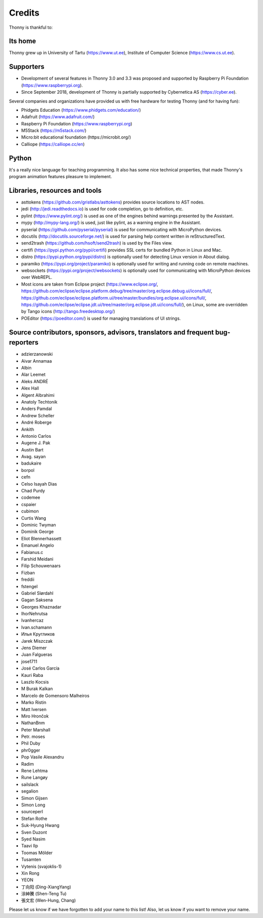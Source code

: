 =======
Credits
=======

Thonny is thankful to:

Its home
--------
Thonny grew up in University of Tartu (https://www.ut.ee), Institute of Computer Science (https://www.cs.ut.ee).

Supporters
----------
* Development of several features in Thonny 3.0 and 3.3 was proposed and supported by Raspberry Pi Foundation (https://www.raspberrypi.org).
* Since September 2018, development of Thonny is partially supported by Cybernetica AS (https://cyber.ee).

Several companies and organizations have provided us with free hardware for testing Thonny (and for having fun):

* Phidgets Education (https://www.phidgets.com/education/)
* Adafruit (https://www.adafruit.com/)
* Raspberry Pi Foundation (https://www.raspberrypi.org)
* M5Stack (https://m5stack.com/)
* Micro:bit educational foundation (https://microbit.org/)
* Calliope (https://calliope.cc/en)

Python
------
It's a really nice language for teaching programming. It also has some nice technical properties, that made Thonny's program animation features pleasure to implement.

Libraries, resources and tools
------------------------------
* asttokens (https://github.com/gristlabs/asttokens) provides source locations to AST nodes.
* jedi (http://jedi.readthedocs.io) is used for code completion, go to definition, etc.
* pylint (https://www.pylint.org/) is used as one of the engines behind warnings presented by the Assistant.
* mypy (http://mypy-lang.org/) is used, just like pylint, as a warning engine in the Assistant.
* pyserial (https://github.com/pyserial/pyserial) is used for communicating with MicroPython devices.
* docutils (http://docutils.sourceforge.net/) is used for parsing help content written in reStructuredText.
* send2trash (https://github.com/hsoft/send2trash) is used by the Files view.
* certifi (https://pypi.python.org/pypi/certifi) provides SSL certs for bundled Python in Linux and Mac.
* distro (https://pypi.python.org/pypi/distro) is optionally used for detecting Linux version in About dialog.
* paramiko (https://pypi.org/project/paramiko) is optionally used for writing and running code on remote machines.
* websockets (https://pypi.org/project/websockets) is optionally used for communicating with MicroPython devices over WebREPL.
* Most icons are taken from Eclipse project (https://www.eclipse.org/, https://github.com/eclipse/eclipse.platform.debug/tree/master/org.eclipse.debug.ui/icons/full/, https://github.com/eclipse/eclipse.platform.ui/tree/master/bundles/org.eclipse.ui/icons/full/, https://github.com/eclipse/eclipse.jdt.ui/tree/master/org.eclipse.jdt.ui/icons/full/), on Linux, some are overridden by Tango icons (http://tango.freedesktop.org/)
* POEditor (https://poeditor.com/) is used for managing translations of UI strings.

Source contributors, sponsors, advisors, translators and frequent bug-reporters
-------------------------------------------------------------------------------
* adzierzanowski
* Aivar Annamaa
* Albin
* Alar Leemet
* Aleks ANDRÉ
* Alex Hall
* Algent Albrahimi
* Anatoly Techtonik
* Anders Pamdal
* Andrew Scheller
* André Roberge
* Ankith
* Antonio Carlos
* Augene J. Pak
* Austin Bart
* Avag. sayan
* badukaire
* borpol
* cefn
* Celso Isayah Dias
* Chad Purdy
* codemee
* cspaier
* cubimon
* Curtis Wang
* Dominic Twyman
* Dominik George
* Eliot Blennerhassett
* Emanuel Angelo
* Fabianus.c
* Farshid Meidani
* Filip Schouwenaars
* Fizban
* freddii
* fstengel
* Gabriel Slørdahl
* Gagan Saksena
* Georges Khaznadar
* IhorNehrutsa
* Ivanhercaz
* Ivan.schamann
* Илья Кругликов
* Jarek Miszczak
* Jens Diemer
* Juan Falgueras
* jose1711
* José Carlos García
* Kauri Raba
* Laszlo Kocsis
* M Burak Kalkan
* Marcelo de Gomensoro Malheiros
* Marko Ristin
* Matt Iversen
* Miro Hrončok
* NathanBnm
* Peter Marshall
* Petr. moses
* Phil Duby
* phr0gger
* Pop Vasile Alexandru
* Radim
* Rene Lehtma
* Rune Langøy
* sailslack
* segalion
* Simon Gijsen
* Simon Long
* sourceperl
* Stefan Rothe
* Suk-Hyung Hwang
* Sven Duzont
* Syed Nasim
* Taavi Ilp
* Toomas Mölder
* Tusamten
* Vytenis (svajoklis-1)
* Xin Rong
* YEON
* 丁向阳 (Ding-XiangYang)
* 涂紳騰 (Shen-Teng Tu)
* 張文宏 (Wen-Hung, Chang)

Please let us know if we have forgotten to add your name to this list! Also, let us know if you want to remove your name.
